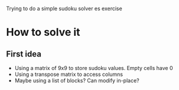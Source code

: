 Trying to do a simple sudoku solver es exercise

* How to solve it

** First idea

- Using a matrix of 9x9 to store sudoku values. Empty cells have 0
- Using a transpose matrix to access columns
- Maybe using a list of blocks? Can modify in-place?
